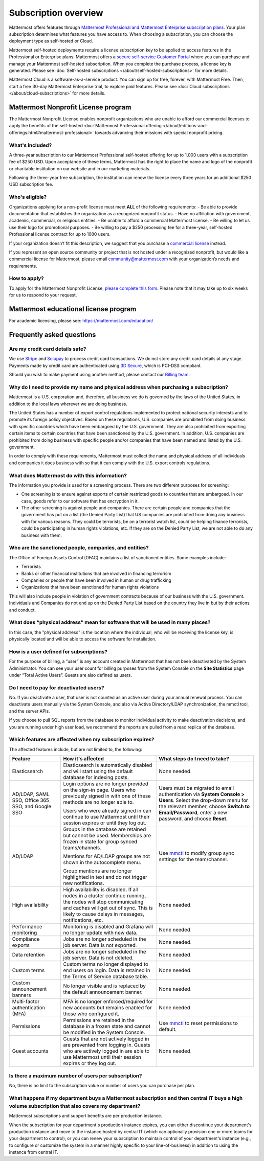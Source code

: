 Subscription overview
=====================

Mattermost offers features through `Mattermost Professional and Mattermost Enterprise subscription plans <https://www.mattermost.com/pricing>`__. Your plan subscription determines what features you have access to. When choosing a subscription, you can choose the deployment type as self-hosted or Cloud. 

Mattermost self-hosted deployments require a license subscription key to be applied to access features in the Professional or Enterprise plans. Mattermost offers a `secure self-service Customer Portal <https://customers.mattermost.com>`__ where you can purchase and manage your Mattermost self-hosted subscription. When you complete the purchase process, a license key is generated. Please see :doc:`Self-hosted subscriptions </about/self-hosted-subscriptions>` for more details.

Mattermost Cloud is a software-as-a-service product. You can sign up for free, forever, with Mattermost Free. Then, start a free 30-day Mattermost Enterprise trial, to explore paid features. Please see :doc:`Cloud subscriptions </about/cloud-subscriptions>` for more details.

Mattermost Nonprofit License program
--------------------------------------

The Mattermost Nonprofit License enables nonprofit organizations who are unable to afford our commercial licenses to apply the benefits of the self-hosted :doc:`Mattermost Professional offering </about/editions-and-offerings.html#mattermost-professional>` towards advancing their missions with special nonprofit pricing.

What's included?
~~~~~~~~~~~~~~~~~

A three-year subscription to our Mattermost Professional self-hosted offering for up to 1,000 users with a subscription fee of $250 USD. Upon acceptance of these terms, Mattermost has the right to place the name and logo of the nonprofit or charitable institution on our website and in our marketing materials.

Following the three-year free subscription, the institution can renew the license every three years for an additional $250 USD subscription fee.

Who's eligible?
~~~~~~~~~~~~~~~~

Organizations applying for a non-profit license must meet **ALL** of the following requirements:
- Be able to provide documentation that establishes the organization as a recognized nonprofit status.
- Have no affiliation with government, academic, commercial, or religious entities.
- Be unable to afford a commercial Mattermost license.
- Be willing to let us use their logo for promotional purposes.
- Be willing to pay a $250 processing fee for a three-year, self-hosted Professional license contract for up to 1000 users.

If your organization doesn’t fit this description, we suggest that you purchase a `commercial license <https://mattermost.com/pricing/>`__ instead.

If you represent an open source community or project that is not hosted under a recognized nonprofit, but would like a commercial license for Mattermost, please email community@mattermost.com with your organization’s needs and requirements.

How to apply?
~~~~~~~~~~~~~

To apply for the Mattermost Nonprofit License, `please complete this form <https://mattermost.typeform.com/to/gbM6xGkS>`__.
Please note that it may take up to six weeks for us to respond to your request.

Mattermost educational license program
---------------------------------------

For academic licensing, please see: https://mattermost.com/education/

Frequently asked questions
--------------------------

Are my credit card details safe?
~~~~~~~~~~~~~~~~~~~~~~~~~~~~~~~~

We use `Stripe <https://stripe.com/payments>`__ and `Solupay <https://www.solupay.com/>`__ to process credit card transactions. We do not store any credit card details at any stage. Payments made by credit card are authenticated using `3D Secure <https://www.sc.com/bn/ways-to-bank/3d-secure-faq/>`__, which is PCI-DSS compliant.

Should you wish to make payment using another method, please contact our `Billing team <mailto:AR@mattermost.com>`__.

Why do I need to provide my name and physical address when purchasing a subscription?
~~~~~~~~~~~~~~~~~~~~~~~~~~~~~~~~~~~~~~~~~~~~~~~~~~~~~~~~~~~~~~~~~~~~~~~~~~~~~~~~~~~~~~

Mattermost is a U.S. corporation and, therefore, all business we do is governed by the laws of the United States, in addition to the local laws wherever we are doing business. 

The United States has a number of export control regulations implemented to protect national security interests and to promote its foreign policy objectives. Based on these regulations, U.S. companies are prohibited from doing business with specific countries which have been embargoed by the U.S. government. They are also prohibited from exporting certain items to certain countries that have been sanctioned by the U.S. government. In addition, U.S. companies are prohibited from doing business with specific people and/or companies that have been named and listed by the U.S. government. 

In order to comply with these requirements, Mattermost must collect the name and physical address of all individuals and companies it does business with so that it can comply with the U.S. export controls regulations.

What does Mattermost do with this information?
~~~~~~~~~~~~~~~~~~~~~~~~~~~~~~~~~~~~~~~~~~~~~~

The information you provide is used for a screening process. There are two different purposes for screening: 

- One screening is to ensure against exports of certain restricted goods to countries that are embargoed. In our case, goods refer to our software that has encryption in it.
- The other screening is against people and companies. There are certain people and companies that the government has put on a list (the Denied Party List) that US companies are prohibited from doing any business with for various reasons. They could be terrorists, be on a terrorist watch list, could be helping finance terrorists, could be participating in human rights violations, etc. If they are on the Denied Party List, we are not able to do any business with them.

Who are the sanctioned people, companies, and entities?
~~~~~~~~~~~~~~~~~~~~~~~~~~~~~~~~~~~~~~~~~~~~~~~~~~~~~~~

The Office of Foreign Assets Control (OFAC) maintains a list of sanctioned entities. Some examples include:

- Terrorists
- Banks or other financial institutions that are involved in financing terrorism
- Companies or people that have been involved in human or drug trafficking
- Organizations that have been sanctioned for human rights violations

This will also include people in violation of government contracts because of our business with the U.S. government. Individuals and Companies do not end up on the Denied Party List based on the country they live in but by their actions and conduct.

What does “physical address” mean for software that will be used in many places?
~~~~~~~~~~~~~~~~~~~~~~~~~~~~~~~~~~~~~~~~~~~~~~~~~~~~~~~~~~~~~~~~~~~~~~~~~~~~~~~~

In this case, the "physical address" is the location where the individual, who will be receiving the license key, is physically located and will be able to access the software for installation.

How is a user defined for subscriptions?
~~~~~~~~~~~~~~~~~~~~~~~~~~~~~~~~~~~~~~~~

For the purpose of billing, a “user” is any account created in Mattermost that has not been deactivated by the System Administrator. You can see your user count for billing purposes from the System Console on the **Site Statistics** page under “Total Active Users”. Guests are also defined as users. 

Do I need to pay for deactivated users?
~~~~~~~~~~~~~~~~~~~~~~~~~~~~~~~~~~~~~~~

No. If you deactivate a user, that user is not counted as an active user during your annual renewal process. You can deactivate users manually via the System Console, and also via Active Directory/LDAP synchronization, the mmctl tool, and the server APIs.

If you choose to pull SQL reports from the database to monitor individual activity to make deactivation decisions, and you are running under high user load, we recommend the reports are pulled from a read replica of the database.

Which features are affected when my subscription expires?
~~~~~~~~~~~~~~~~~~~~~~~~~~~~~~~~~~~~~~~~~~~~~~~~~~~~~~~~~

The affected features include, but are not limited to, the following:

.. csv-table::
    :header: "Feature", "How it's affected", "What steps do I need to take?"

    "Elasticsearch", "Elasticsearch is automatically disabled and will start using the default database for indexing posts.", "None needed."
    "AD/LDAP, SAML SSO, Office 365 SSO, and Google SSO", "Login options are no longer provided on the sign-in page. Users who previously signed in with one of these methods are no longer able to.
    
    Users who were already signed in can continue to use Mattermost until their session expires or until they log out.", "Users must be migrated to email authentication via **System Console > Users**. Select the drop-down menu for the relevant member, choose **Switch to Email/Password**, enter a new password, and choose **Reset**."
    "AD/LDAP", "Groups in the database are retained but cannot be used. Memberships are frozen in state for group synced teams/channels.
    
    Mentions for AD/LDAP groups are not shown in the autocomplete menu.
    
    Group mentions are no longer highlighted in text and do not trigger new notifications.", "Use `mmctl </manage/mmctl-command-line-tool.html#mmctl-group>`__ to modify group sync settings for the team/channel."
    "High availability", "High availability is disabled. If all nodes in a cluster continue running, the nodes will stop communicating and caches will get out of sync. This is likely to cause delays in messages, notifications, etc.", "None needed."
    "Performance monitoring", "Monitoring is disabled and Grafana will no longer update with new data.", "None needed."
    "Compliance exports", "Jobs are no longer scheduled in the job server. Data is not exported.", "None needed."
    "Data retention", "Jobs are no longer scheduled in the job server. Data is not deleted.", "None needed."
    "Custom terms", "Custom terms no longer displayed to end users on login. Data is retained in the Terms of Service database table.", "None needed."
    "Custom announcement banners", "No longer visible and is replaced by the default announcement banner.", "None needed."
    "Multi-factor authentication (MFA)", "MFA is no longer enforced/required for new accounts but remains enabled for those who configured it.", "None needed."
    "Permissions", "Permissions are retained in the database in a frozen state and cannot be modified in the System Console.", "Use `mmctl </manage/mmctl-command-line-tool.html#mmctl-permissions>`__ to reset permissions to default."
    "Guest accounts", "Guests that are not actively logged in are prevented from logging in. Guests who are actively logged in are able to use Mattermost until their session expires or they log out.", "None needed."
    
Is there a maximum number of users per subscription?
~~~~~~~~~~~~~~~~~~~~~~~~~~~~~~~~~~~~~~~~~~~~~~~~~~~~

No, there is no limit to the subscription value or number of users you can purchase per plan.

What happens if my department buys a Mattermost subscription and then central IT buys a high volume subscription that also covers my department?
~~~~~~~~~~~~~~~~~~~~~~~~~~~~~~~~~~~~~~~~~~~~~~~~~~~~~~~~~~~~~~~~~~~~~~~~~~~~~~~~~~~~~~~~~~~~~~~~~~~~~~~~~~~~~~~~~~~~~~~~~~~~~~~~~~~~~~~~~~~~~~~~~

Mattermost subscriptions and support benefits are per production instance.

When the subscription for your department's production instance expires, you can either discontinue your department's production instance and move to the instance hosted by central IT (which can optionally provision one or more teams for your department to control), or you can renew your subscription to maintain control of your department's instance (e.g., to configure or customize the system in a manner highly specific to your line-of-business) in addition to using the instance from central IT.
